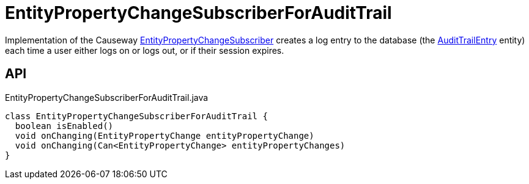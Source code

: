 = EntityPropertyChangeSubscriberForAuditTrail
:Notice: Licensed to the Apache Software Foundation (ASF) under one or more contributor license agreements. See the NOTICE file distributed with this work for additional information regarding copyright ownership. The ASF licenses this file to you under the Apache License, Version 2.0 (the "License"); you may not use this file except in compliance with the License. You may obtain a copy of the License at. http://www.apache.org/licenses/LICENSE-2.0 . Unless required by applicable law or agreed to in writing, software distributed under the License is distributed on an "AS IS" BASIS, WITHOUT WARRANTIES OR  CONDITIONS OF ANY KIND, either express or implied. See the License for the specific language governing permissions and limitations under the License.

Implementation of the Causeway xref:refguide:applib:index/services/publishing/spi/EntityPropertyChangeSubscriber.adoc[EntityPropertyChangeSubscriber] creates a log entry to the database (the xref:refguide:extensions:index/audittrail/applib/dom/AuditTrailEntry.adoc[AuditTrailEntry] entity) each time a user either logs on or logs out, or if their session expires.

== API

[source,java]
.EntityPropertyChangeSubscriberForAuditTrail.java
----
class EntityPropertyChangeSubscriberForAuditTrail {
  boolean isEnabled()
  void onChanging(EntityPropertyChange entityPropertyChange)
  void onChanging(Can<EntityPropertyChange> entityPropertyChanges)
}
----

